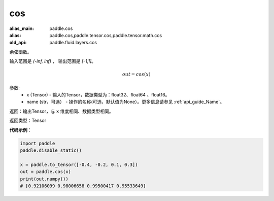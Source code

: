 .. _cn_api_fluid_layers_cos:

cos
-------------------------------

.. py:function:: paddle.fluid.layers.cos(x, name=None)

:alias_main: paddle.cos
:alias: paddle.cos,paddle.tensor.cos,paddle.tensor.math.cos
:old_api: paddle.fluid.layers.cos



余弦函数。

输入范围是 `(-inf, inf)` ， 输出范围是 `[-1,1]`。

.. math::

    out = cos(x)

参数:
    - x (Tensor) - 输入的Tensor，数据类型为：float32、float64 、float16。
    - name (str，可选） - 操作的名称(可选，默认值为None）。更多信息请参见 :ref:`api_guide_Name`。

返回：输出Tensor，与 ``x`` 维度相同、数据类型相同。

返回类型：Tensor

**代码示例**：

.. code-block:: python

        import paddle
        paddle.disable_static()

        x = paddle.to_tensor([-0.4, -0.2, 0.1, 0.3])
        out = paddle.cos(x)
        print(out.numpy())
        # [0.92106099 0.98006658 0.99500417 0.95533649]
